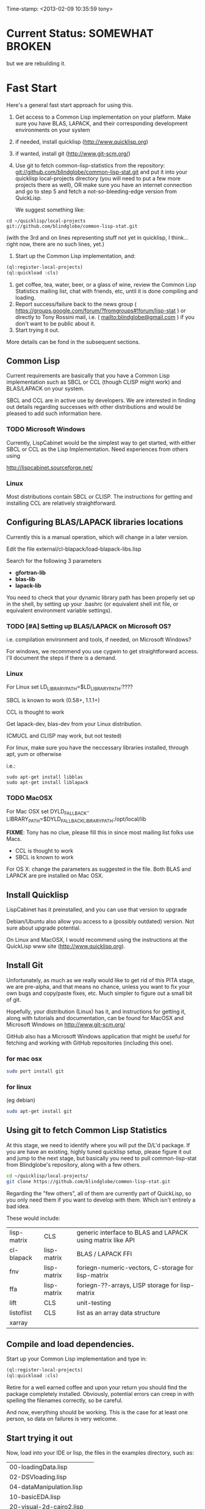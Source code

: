 
Time-stamp: <2013-02-09 10:35:59 tony>

* Current Status: SOMEWHAT BROKEN

  but we are rebuilding it.

* Fast Start

  Here's a general fast start approach for using this.   

  1. Get access to a Common Lisp implementation on your platform.
     Make sure you have BLAS, LAPACK, and their corresponding
     development environments on your system
  2. if needed, install quicklisp (http://www.quicklisp.org)
  3. if wanted, install git (http://www.git-scm.org/)
  4. Use git to fetch common-lisp-statistics from the repository:
        git://github.com/blindglobe/common-lisp-stat.git
     and put it into your quicklisp local-projects directory
     (you will need to put a few more projects there as well), 
     OR make sure you have an internet connection and go to step 5 and
     fetch a not-so-bleeding-edge version from QuickLisp.

     We suggest something like:

#+begin_src shell
cd ~/quicklisp/local-projects
git://github.com/blindglobe/common-lisp-stat.git
#+end_src

     (with the 3rd and on lines representing stuff not yet in
     quicklisp, I think...  right now, there are no such lines, yet.)

  5. Start up the Common Lisp implementation, and:

#+name: loadIt
#+begin_src lisp
(ql:register-local-projects)
(ql:quickload :cls)
#+end_src

  6. get coffee, tea, water, beer, or a glass of wine, review the
     Common Lisp Statistics mailing list, chat with friends, etc,
     until it is done compiling and loading.
  7. Report success/failure back to the news group (
      https://groups.google.com/forum/?fromgroups#!forum/lisp-stat )
     or directly to Tony Rossini mail, i.e.  (
     mailto:blindglobe@gmail.com ) if you don't want to be public
     about it.
  8. Start trying it out.

  More details can be fond in the subsequent sections.

** Common Lisp

   Current requirements are basically that you have a Common Lisp
   implementation such as SBCL or CCL (though CLISP might work) and
   BLAS/LAPACK on your system.

   SBCL and CCL are in active use by developers.  We are interested in
   finding out details regarding successes with other distributions
   and would be pleased to add such information here.


*** TODO Microsoft Windows

    Currently, LispCabinet would be the simplest way to get started,
    with either SBCL or CCL as the Lisp Implementation.  Need
    experiences from others using 

    http://lispcabinet.sourceforge.net/


*** Linux

    Most distributions contain SBCL or CLISP.  The instructions for
    getting and installing CCL are relatively straightforward.

** Configuring BLAS/LAPACK libraries locations

   Currently this is a manual operation, which will change in a later
   version.

   Edit the file external/cl-blapack/load-blapack-libs.lisp

   Search for the following 3 parameters 
   - *gfortran-lib* 
   - *blas-lib*
   - *lapack-lib*

   You need to check that your dynamic library path has been properly
   set up in the shell, by setting up your .bashrc (or equivalent
   shell init file, or equivalent environment variable settings).

*** TODO [#A] Setting up BLAS/LAPACK on Microsoft OS?

    i.e. compilation environment and tools, if needed, on Microsoft Windows?

    For windows, we recommend you use cygwin to get straightforward
    access. I'll document the steps if there is a demand.

*** Linux

    For Linux set LD_LIBRARY_PATH=$LD_LIBRARY_PATH:????

    SBCL is known to work (0.58+, 1.1.1+)

    CCL is thought to work

    Get lapack-dev, blas-dev from your Linux distribution.

    (CMUCL and CLISP may work, but not tested)

   For linux, make sure you have the neccessary libraries installed,
   through apt, yum or otherwise

   i.e.: 
#+BEGIN_SRC shell
sudo apt-get install libblas
sudo apt-get install liblapack
#+END_SRC

*** TODO MacOSX

   For Mac OSX set
   DYLD_FALLBACK-LIBRARY_PATH=$DYLD_FALLBACK_LIBRARY_PATH:/opt/local/lib

    *FIXME*: Tony has no clue, please fill this in since most mailing
    list folks use Macs.

    - CCL is thought to work
    - SBCL is known to work

    For OS X: change the parameters as suggested in the file. Both
    BLAS and LAPACK are pre installed on Mac OSX.

** Install Quicklisp

   LispCabinet has it preinstalled, and you can use that version to upgrade

   Debian/Ubuntu also allow you access to a (possibly outdated)
   version.  Not sure about upgrade potential.

   On Linux and MacOSX, I would recommend using the instructions at
   the QuickLisp www site (http://www.quicklisp.org).

** Install Git

   Unfortunately, as much as we really would like to get rid of this
   PITA stage, we are pre-alpha, and that means no chance, unless you
   want to fix your own bugs and copy/paste fixes, etc.  Much simpler
   to figure out a small bit of git.

   Hopefully, your distribution (Linux) has it, and instructions for
   getting it, along with tutorials and documentation, can be found
   for MacOSX and Microsoft Windows on http://www.git-scm.org/

   GitHub also has a Microsoft Windows application that might be
   useful for fetching and working with GitHub repositories (including
   this one).

*** for mac osx

#+begin_src sh
sudo port install git
#+end_src

*** for linux

    (eg debian)

#+begin_src sh
sudo apt-get install git
#+end_src

** Using git to fetch Common Lisp Statistics

   At this stage, we need to identify where you will put the D/L'd
   package.  If you are have an existing, highly tuned quicklisp
   setup, please figure it out and jump to the next stage, but
   basically you need to pull common-lisp-stat from Blindglobe's
   repository, along with a few others.  

#+begin_src sh
cd ~/quicklisp/local-projects/
git clone https://github.com/blindglobe/common-lisp-stat.git
#+end_src

   Regarding the "few others", all of them are currently part of
   QuickLisp, so you only need them if you want to develop with them.
   Which isn't entirely a bad idea.

   These would include:

| lisp-matrix | CLS         | generic interface to BLAS and LAPACK using matrix like API |
| cl-blapack  | lisp-matrix | BLAS / LAPACK FFI                                          |
| fnv         | lisp-matrix | foriegn-numeric-vectors, C-storage for lisp-matrix         |
| ffa         | lisp-matrix | foriegn-??-arrays, LISP storage for lisp-matrix            |
| lift        | CLS         | unit-testing                                               |
| listoflist  | CLS         | list as an array data structure                            |
| xarray      |             |                                                            |

** Compile and load dependencies.

   Start up your Common Lisp implementation and type in:

#+begin_src lisp
(ql:register-local-projects)
(ql:quickload :cls)
#+end_src

   Retire for a well earned coffee and upon your return you should
   find the package completely installed.  Obviously, potential errors
   can creep in with spelling the filenames correctly, so be careful.

   And now, everything should be working.  This is the case for at least
   one person, so data on failures is very welcome.

** Start trying it out

   Now, load into your IDE or lisp, the files in the examples
   directory, such as:

| 00-loadingData.lisp        |
| 02-DSVloading.lisp         |
| 04-dataManipulation.lisp   |
| 10-basicEDA.lisp           |
| 20-visual-2d-cairo2.lisp   |
| 50-TTestExample.lisp       |
| 60-regressionExamples.lisp |
| linear-regression.lisp     |
| ls-demo.lisp               |
| ls-demo-ls1.lisp           |
| XX-readMe.lisp             |

** Example Usage steps
  
*** change directory into the CommonLispStat working directory.

    This is just for directory convenience, not for any real reason.

#+begin_src sh
cd ~/quicklisp/local-projects
#+end_src

*** start your lisp

#+begin_src sh
sbcl
#+end_src

or 

#+begin_src sh
CCL
#+end_src

*** follow the commands in the *ls-demo.lisp* (need to add link) file, i.e.
 
**** (ql:quickload :cls)

**** (in-package :cls)

     Initially we will work in the cls package as all the basic
     functions we would need are present

     For serious work we would create our own workspace and save it in
     a separate package, but for now we will take this short cut.

**** (normal-rand 20)

**** (setf mytest (normal-rand 20))

**** ... (and so on) ...

   and see if they work (basic CFFI functionality for external C
   library, LIFT package for unit-testing framework to ensure run time
   stability).
  
1. start your lisp
2. load CLS

#+BEGIN_SRC lisp
(ql:quickload :cls)
#+END_SRC


*** DONE Setup a place to work

    In Common Lisp, you need to select and setup namespace to store
    data and functions.  There is a scratch user-package, or sandbox,
    for CLS, *cls-user* , which you can select via:

#+BEGIN_SRC lisp -n :tangle "readme-example.lisp"
(in-package :cls-user)
#+END_SRC

    and this has some basic modules from CLS instantiated (dataframes,
    probability calculus, numerical linear algebra, basic summaries
    (numerical and visual displays).

    However, it can be better is to create a package to work in, which
    pulls in only desired functionality:

#+BEGIN_SRC lisp +n :tangle "readme-example.lisp"
  (in-package cl-user)
  (defpackage :my-package-user
    (:documentation "demo of how to put serious work should be placed in
      a similar package elsewhere for reproducibility.  This hints as to
      what needs to be done for a user- or analysis-package.")
    (:nicknames :my-clswork-user)
    (:use :common-lisp ; always needed for user playgrounds!
          :lisp-matrix ; we only need the packages that we need...
          :common-lisp-statistics
          :cl-variates
          :lisp-stat-data-examples) ;; this ensures access to a data package
    (:shadowing-import-from :lisp-stat
        ;; This is needed temporarily until we resolve the dependency and call structure. 
        call-method call-next-method
  
        expt + - * / ** mod rem abs 1+ 1- log exp sqrt sin cos tan
        asin acos atan sinh cosh tanh asinh acosh atanh float random
        truncate floor ceiling round minusp zerop plusp evenp oddp 
        < <= = /= >= > > ;; complex
        conjugate realpart imagpart phase
        min max logand logior logxor lognot ffloor fceiling
        ftruncate fround signum cis
  
        <= float imagpart)
  
    (:export summarize-data summarize-results this-data this-report))
  
  (in-package :my-clswork-user) ;; or :my-package-user
  
  (setf my-data
        (let ((var1 )) ))
#+END_SRC

    We need to pull in the packages with data or functions that we
    need; just because the data/function is pulled in by another
    package, in that package's namespace, does NOT mean it is
    available in this name space.  However, the
    *common-lisp-statistics* package will ensure that fundamental
    objects and functions are always available.

*** TODO Get to work [0/3]
**** TODO Pull in or create data

**** TODO Summarize results

**** TODO Save work and results for knowledge building and reuse 

One can build a package, or save an image (CL implementation
dependent), or save text files.
  
*** TODO Inform  moi of problems or successes

    mailto:blindglobe@gmail.com if there is anything wrong, or
    even if something happens to work.

    Current beliefs:
    - SBCL is target platform.   CCL and CMUCL should be similar.
    - CLISP is finicky regarding the problems that we have with CFFI
      conversation.  In particular that we can not really do typing
      that we need to take care of.  I think this is my (Tony's)
      problem, not someone elses, and specifically, not CLISP's
    - Need to test ECL.
      
* Introduction
** Core Philosophy

  "Languages shape how we ..."   Need to get and insert this quote
  that Duncan Temple-Lang found.

  The API should distinguish between the realization and the
  statistical interpretation.  Goal is to teach statisticians how to
  think "systems-computationally", and programmers, comp-sci types,
  informaticists and other "data scientists" how to think
  "statistically", in order to get a jump on the competition.

  The goal of this system is to promote a change in thinking, to move
  the data analysis approach, currently stuck in a mix of 70s-early
  90s approaches, into a new generation/level.

** Design Philosophy

   The approach we are taking is one where we provide a general
   method, and some fundamental building blocks, but don't force users
   into approaches in order to allow for experimentation.

   DSL's should be built on top of the core packages, as needed or
   wanted.  

   (TonyR:)  The DSL I want to build is a verbose statistically
   precise computing language, but we need quality code underneathe
   (which others could use for specialized terse DSL's).

   DSL: domain specific language.

* History

   See files in file:Doc/  for history, design considerations, and
   random, sometimes false and misleading, musings.

** XLispStat


*** ViSta

*** ARC

** Common LispStat

   Initial development, 1989 time frame, partially developed during a
   visit by Luke Tierney to Bell Labs.

** Common Lisp Statistics

   This system.

* Local modifications, Development, Contributions

  Since this project is 

#+begin_src shell
git clone git://github.com/blindglobe/common-lisp-stat.git 
cd common-lisp-stat
#+end_src

   will pull the whole repository, and create a "master" branch to
   work on.  If you are making edits, which I'd like, you don't want
   to use the master branch, but more to use a topic-centric branch,
   so you might:

#+begin_src shell
git checkout -b myTopicBranch
#+end_src

and then work on myTopicBranch, pulling back to the master branch when
needed by

#+begin_src shell
git checkout master
git pull . myTopicBranch
#+end_src

(or
#+begin_src shell
git rebase myTopicBranch
#+end_src
)

BETTER DOCUMENTATION EXAMPLES EXIST ON-LINE (on the git WWW site
mentioned above)!! PLEASE READ THEM, THE ABOVE IS SPARSE AND MIGHT BE
OUTDATED!

** Contributing through GitHub

   Alternatively, one can work on the github repositories as well.
   They are a bit differently organized, and require one to get a
   github account and work from there.

   basically, fork the repository on github on the WWW interface, then
   make a branch (as below), push back the branch to github, and
   notify the main repository that there is something to be pulled.
   And we'll pull it back in.

** Commiting with the MOB on repo.or.cz

of course, perhaps you want to contribute to the mob branch.   For
that, after cloning the repository as above, you would:

#+begin_src shell
    git checkout -b mob remotes/origin/mob
#+end_src

(work, work, work... through a cycle of

#+begin_src shell
         <edit>
	 git add <files just edited>
	 git commit -m "what I just did"
#+end_src

 ad-nauseum.  When ready to commit, then just:

#+begin_src shell
     git push git+ssh://mob@repo.or.cz/srv/git/CommonLispStat.git mob:mob
#+end_src

)

and it'll be put on the mob branch, as a proposal for merging. 

Another approach would be to pull from the topic branch into the mob
branch before uploading.   Will work on a formal example soon.

(the basic principle is that instead of the edit cycle on mob, do
something like:

#+begin_src shell
  git checkout mob
  git pull . myTopicBranch   
  git push git+ssh://mob@repo.or.cz/srv/git/CommonLispStat.git mob:mob
#+end_src

)

** Licensing

   We currently are using and recommend the MIT style license approach.

* Footnotes

[fn:1] I´m not including instructions for Emacs or git, as the former
is dealt with other places and the latter was required for you to get
this.  Since disk space is cheap, I´m intentionally forcing git to be
part of this system.  Sorry if you hate it.  Org-mode, org-babel, and
org-babel-lisp, and hypo are useful for making this file a literate
and interactively executable piece of work. 
